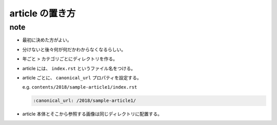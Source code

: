 .. article::
   :date: 2018-07-01
   :title: article の置き方
   :category: miyadaiku
   :tags: タグ1, タグ2
   :canonical_url: /2018/article-directory-structure/
   :draft: false

===================
article の置き方
===================

note
=========================
- 最初に決めた方がよい。
- 分けないと後々何が何だかわからなくなるらしい。
- 年ごと > カテゴリごとにディレクトリを作る。
- article には、 ``index.rst`` というファイル名をつける。
- article ごとに、 ``canonical_url`` プロパティを設定する。

  e.g. ``contents/2018/sample-article1/index.rst``

  .. code-block:: python

    :canonical_url: /2018/sample-article1/

- article 本体とそこから参照する画像は同じディレクトリに配置する。
